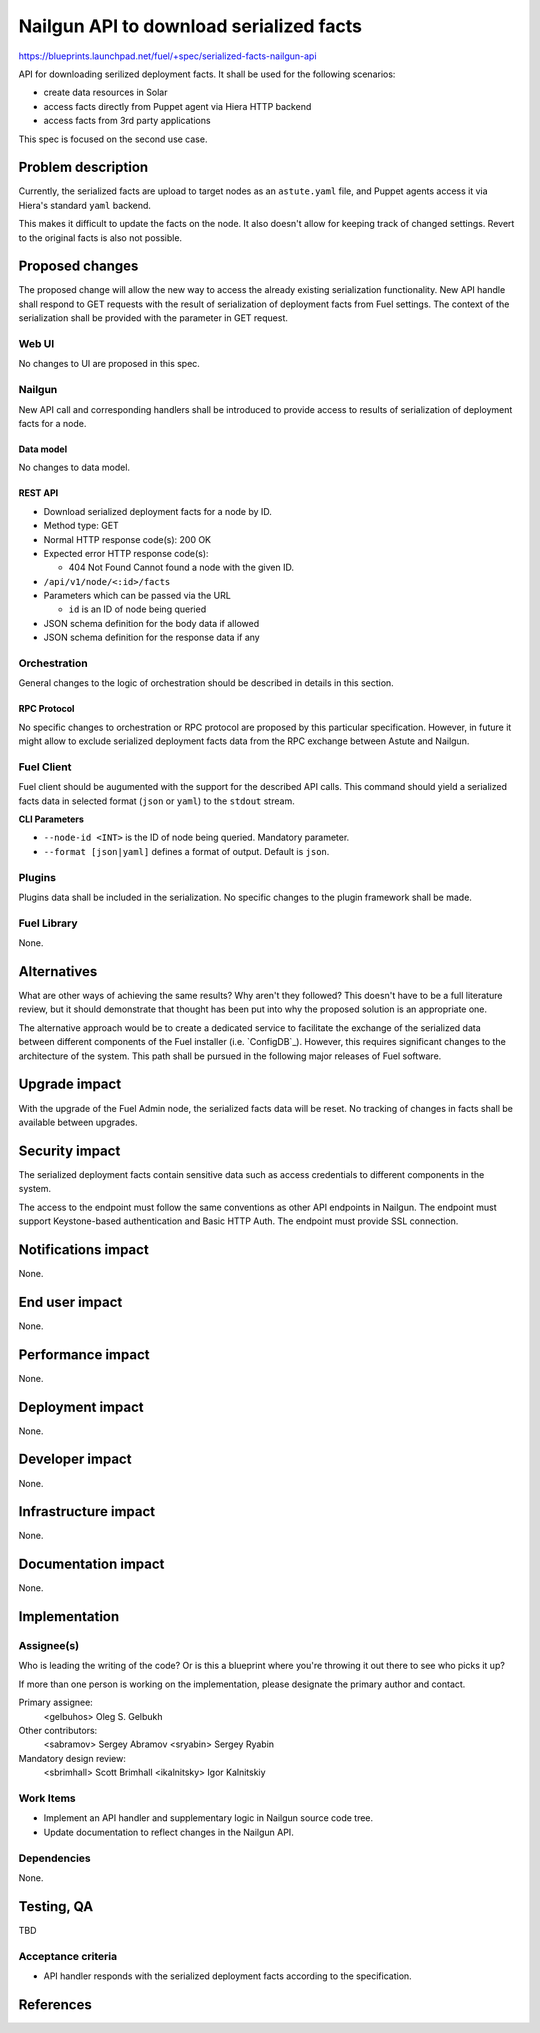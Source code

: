 ..
 This work is licensed under a Creative Commons Attribution 3.0 Unported
 License.

 http://creativecommons.org/licenses/by/3.0/legalcode

========================================
Nailgun API to download serialized facts
========================================

https://blueprints.launchpad.net/fuel/+spec/serialized-facts-nailgun-api

API for downloading serilized deployment facts. It shall be used for
the following scenarios:

* create data resources in Solar
* access facts directly from Puppet agent via Hiera HTTP backend
* access facts from 3rd party applications

This spec is focused on the second use case.

--------------------
Problem description
--------------------

Currently, the serialized facts are upload to target nodes as an
``astute.yaml`` file, and Puppet agents access it via Hiera's standard
``yaml`` backend.

This makes it difficult to update the facts on the node. It also
doesn't allow for keeping track of changed settings. Revert to the
original facts is also not possible.

----------------
Proposed changes
----------------

The proposed change will allow the new way to access the already
existing serialization functionality. New API handle shall respond
to GET requests with the result of serialization of deployment
facts from Fuel settings. The context of the serialization shall
be provided with the parameter in GET request.

Web UI
======

No changes to UI are proposed in this spec.

Nailgun
=======

New API call and corresponding handlers shall be introduced to
provide access to results of serialization of deployment facts
for a node.

Data model
----------

No changes to data model.

REST API
--------

* Download serialized deployment facts for a node by ID.

* Method type: GET

* Normal HTTP response code(s): 200 OK

* Expected error HTTP response code(s):

  * 404 Not Found
    Cannot found a node with the given ID.

* ``/api/v1/node/<:id>/facts``

* Parameters which can be passed via the URL

  * ``id`` is an ID of node being queried

* JSON schema definition for the body data if allowed

* JSON schema definition for the response data if any

Orchestration
=============

General changes to the logic of orchestration should be described in details
in this section.

RPC Protocol
------------

No specific changes to orchestration or RPC protocol are proposed
by this particular specification. However, in future it might allow to
exclude serialized deployment facts data from the RPC exchange between
Astute and Nailgun.

Fuel Client
===========

Fuel client should be augumented with the support for the described
API calls. This command should yield a serialized facts data in selected
format (``json`` or ``yaml``) to the ``stdout`` stream.

**CLI Parameters**

* ``--node-id <INT>`` is the ID of node being queried. Mandatory parameter.

* ``--format [json|yaml]`` defines a format of output. Default is ``json``.

Plugins
=======

Plugins data shall be included in the serialization. No specific changes
to the plugin framework shall be made.

Fuel Library
============

None.

------------
Alternatives
------------

What are other ways of achieving the same results? Why aren't they followed?
This doesn't have to be a full literature review, but it should demonstrate
that thought has been put into why the proposed solution is an appropriate one.

The alternative approach would be to create a dedicated service to facilitate
the exchange of the serialized data between different components of the Fuel
installer (i.e. `ConfigDB`_). However, this requires significant changes to
the architecture of the system. This path shall be pursued in the following
major releases of Fuel software. 

--------------
Upgrade impact
--------------

With the upgrade of the Fuel Admin node, the serialized facts data will be
reset. No tracking of changes in facts shall be available between upgrades.

---------------
Security impact
---------------

The serialized deployment facts contain sensitive data such as access
credentials to different components in the system.

The access to the endpoint must follow the same conventions as other
API endpoints in Nailgun. The endpoint must support Keystone-based
authentication and Basic HTTP Auth. The endpoint must provide SSL
connection.

--------------------
Notifications impact
--------------------

None.

---------------
End user impact
---------------

None.

------------------
Performance impact
------------------

None.

-----------------
Deployment impact
-----------------

None.

----------------
Developer impact
----------------

None.

---------------------
Infrastructure impact
---------------------

None.

--------------------
Documentation impact
--------------------

None.

--------------
Implementation
--------------

Assignee(s)
===========

Who is leading the writing of the code? Or is this a blueprint where you're
throwing it out there to see who picks it up?

If more than one person is working on the implementation, please designate the
primary author and contact.

Primary assignee:
  <gelbuhos> Oleg S. Gelbukh

Other contributors:
  <sabramov> Sergey Abramov
  <sryabin>  Sergey Ryabin

Mandatory design review:
  <sbrimhall> Scott Brimhall
  <ikalnitsky> Igor Kalnitskiy


Work Items
==========

* Implement an API handler and supplementary logic in Nailgun source code
  tree.
* Update documentation to reflect changes in the Nailgun API.

Dependencies
============

None.

------------
Testing, QA
------------

TBD

Acceptance criteria
===================

* API handler responds with the serialized deployment facts according to
  the specification.

----------
References
----------

.. ConfigDB: https://review.openstack.org/#/c/281331/
.. Hiera HTTP backend: https://github.com/crayfishx/hiera-http/blob/master/README.md
.. Hiera HTTP lookup: https://github.com/crayfishx/lookup_http
